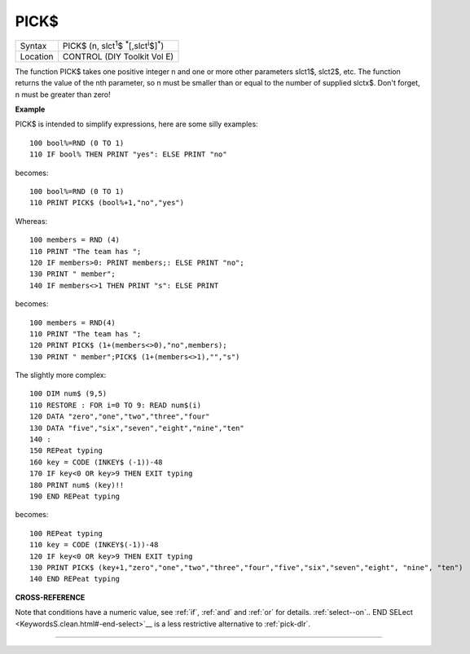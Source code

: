 ..  _pick-dlr:

PICK$
=====

+----------+-----------------------------------------------------------------------------+
| Syntax   |  PICK$ (n, slct\ :sup:`1`\ $ :sup:`\*`\ [,slct\ :sup:`i`\ $]\ :sup:`\*`\ )  |
+----------+-----------------------------------------------------------------------------+
| Location |  CONTROL (DIY Toolkit Vol E)                                                |
+----------+-----------------------------------------------------------------------------+

The function PICK$ takes one positive integer n and one or more other
parameters slct1$, slct2$, etc. The function returns the value of the
nth parameter, so n must be smaller than or equal to the number of
supplied slctx$. Don't forget, n must be greater than zero!

**Example**

PICK$ is intended to simplify expressions, here are some silly examples::

    100 bool%=RND (0 TO 1)
    110 IF bool% THEN PRINT "yes": ELSE PRINT "no"

becomes::

    100 bool%=RND (0 TO 1)
    110 PRINT PICK$ (bool%+1,"no","yes")

Whereas::

    100 members = RND (4)
    110 PRINT "The team has ";
    120 IF members>0: PRINT members;: ELSE PRINT "no";
    130 PRINT " member";
    140 IF members<>1 THEN PRINT "s": ELSE PRINT

becomes::

    100 members = RND(4)
    110 PRINT "The team has ";
    120 PRINT PICK$ (1+(members<>0),"no",members);
    130 PRINT " member";PICK$ (1+(members<>1),"","s")

The slightly more complex::

    100 DIM num$ (9,5)
    110 RESTORE : FOR i=0 TO 9: READ num$(i)
    120 DATA "zero","one","two","three","four"
    130 DATA "five","six","seven","eight","nine","ten"
    140 :
    150 REPeat typing
    160 key = CODE (INKEY$ (-1))-48
    170 IF key<0 OR key>9 THEN EXIT typing
    180 PRINT num$ (key)!!
    190 END REPeat typing

becomes::

    100 REPeat typing
    110 key = CODE (INKEY$(-1))-48
    120 IF key<0 OR key>9 THEN EXIT typing
    130 PRINT PICK$ (key+1,"zero","one","two","three","four","five","six","seven","eight", "nine", "ten")
    140 END REPeat typing

**CROSS-REFERENCE**

Note that conditions have a numeric value, see
:ref:`if`, :ref:`and` and
:ref:`or` for details. :ref:`select--on`\ .. END
SELect <KeywordsS.clean.html#-end-select>`__ is a less
restrictive alternative to :ref:`pick-dlr`.

--------------


